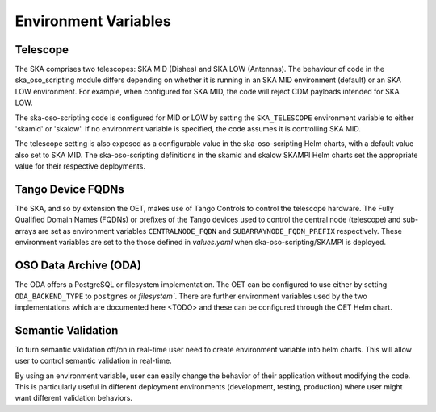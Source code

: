 .. _environment_variables:

*********************
Environment Variables
*********************

---------
Telescope
---------

The SKA comprises two telescopes: SKA MID (Dishes) and SKA LOW (Antennas).
The behaviour of code in the ska_oso_scripting module differs depending on
whether it is running in an SKA MID environment (default) or an SKA LOW
environment. For example, when configured for SKA MID, the code will reject
CDM payloads intended for SKA LOW.

The ska-oso-scripting code is configured for MID or LOW by setting the
``SKA_TELESCOPE`` environment variable to either 'skamid' or 'skalow'.
If no environment variable is specified, the code assumes it is controlling
SKA MID.

The telescope setting is also exposed as a configurable value in the
ska-oso-scripting Helm charts, with a default value also set to SKA MID. The
ska-oso-scripting definitions in the skamid and skalow SKAMPI Helm charts set the
appropriate value for their respective deployments.

------------------
Tango Device FQDNs
------------------

The SKA, and so by extension the OET, makes use of Tango Controls to control
the telescope hardware. The Fully Qualified Domain Names (FQDNs) or prefixes
of the Tango devices used to control the central node (telescope) and
sub-arrays are set as environment variables ``CENTRALNODE_FQDN`` and
``SUBARRAYNODE_FQDN_PREFIX`` respectively. These environment variables are set
to the those defined in `values.yaml` when ska-oso-scripting/SKAMPI is deployed.

-----------------------
OSO Data Archive (ODA)
-----------------------

The ODA offers a PostgreSQL or filesystem implementation. The OET can be configured to use
either by setting ``ODA_BACKEND_TYPE`` to ``postgres`` or `filesystem``. There are further environment
variables used by the two implementations which are documented here <TODO> and these can be configured through the
OET Helm chart.


---------------------
Semantic Validation
---------------------

To turn semantic validation off/on in real-time user need to create environment variable into helm charts. 
This will allow user to control semantic validation in real-time.

By using an environment variable, user can easily change the behavior of their application without modifying the code. 
This is particularly useful in different deployment environments (development, testing, production) where 
user might want different validation behaviors.